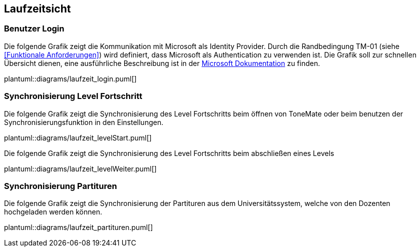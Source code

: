 == Laufzeitsicht

=== Benutzer Login

Die folgende Grafik zeigt die Kommunikation mit Microsoft als Identity Provider. Durch die Randbedingung TM-01 (siehe <<Funktionale Anforderungen>>) wird definiert, dass Microsoft als Authentication zu verwenden ist. Die Grafik soll zur schnellen Übersicht dienen, eine ausführliche Beschreibung ist in der https://learn.microsoft.com/en-us/entra/identity-platform/v2-oauth2-auth-code-flow#protocol-details[Microsoft Dokumentation] zu finden.

plantuml::diagrams/laufzeit_login.puml[]

=== Synchronisierung Level Fortschritt

Die folgende Grafik zeigt die Synchronisierung des Level Fortschritts beim öffnen von ToneMate oder beim benutzen der Synchronisierungsfunktion in den Einstellungen.

plantuml::diagrams/laufzeit_levelStart.puml[]

Die folgende Grafik zeigt die Synchronisierung des Level Fortschritts beim abschließen eines Levels

plantuml::diagrams/laufzeit_levelWeiter.puml[]

=== Synchronisierung Partituren

Die folgende Grafik zeigt die Synchronisierung der Partituren aus dem Universitätssystem, welche von den Dozenten hochgeladen werden können.

plantuml::diagrams/laufzeit_partituren.puml[]
